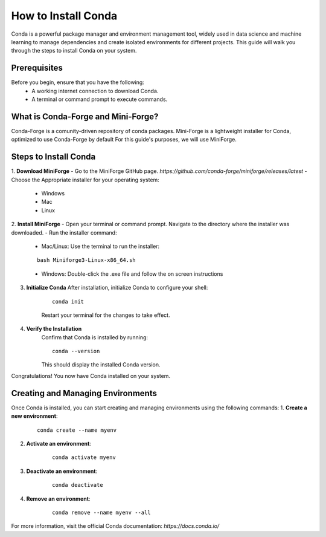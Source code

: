 How to Install Conda
====================

Conda is a powerful package manager and environment management tool, widely used in data science and machine learning to manage dependencies and create isolated environments for different projects. This guide will walk you through the steps to install Conda on your system.

Prerequisites
-------------
Before you begin, ensure that you have the following:
    - A working internet connection to download Conda.
    - A terminal or command prompt to execute commands.

What is Conda-Forge and Mini-Forge?
-----------------------------------
Conda-Forge is a comunity-driven repository of conda packages. Mini-Forge is a lightweight installer for Conda, optimized to use Conda-Forge by default
For this guide's purposes, we will use MiniForge.

Steps to Install Conda
----------------------
1. **Download MiniForge**
- Go to the MiniForge GitHub page. `https://github.com/conda-forge/miniforge/releases/latest`
- Choose the Appropriate installer for your operating system:
    
    - Windows
    - Mac
    - Linux

2. **Install MiniForge**
- Open your terminal or command prompt.
Navigate to the directory where the installer was downloaded.
- Run the installer command:
    
    - Mac/Linux: Use the terminal to run the installer:
    
    :: 

        bash Miniforge3-Linux-x86_64.sh  

    - Windows: Double-click the .exe file and follow the on screen instructions

3. **Initialize Conda**
   After installation, initialize Conda to configure your shell:
    
    ::

        conda init

    Restart your terminal for the changes to take effect.

4. **Verify the Installation**
    Confirm that Conda is installed by running:
    
    ::
        
        conda --version
    
    This should display the installed Conda version.

Congratulations! You now have Conda installed on your system.


Creating and Managing Environments
----------------------------------
Once Conda is installed, you can start creating and managing environments using the following commands:
1. **Create a new environment**:

    ::
        
        conda create --name myenv

2. **Activate an environment**:

    ::
        
        conda activate myenv

3. **Deactivate an environment**:

    ::

        conda deactivate

4. **Remove an environment**:

    ::
        
        conda remove --name myenv --all

For more information, visit the official Conda documentation:  
`https://docs.conda.io/`






